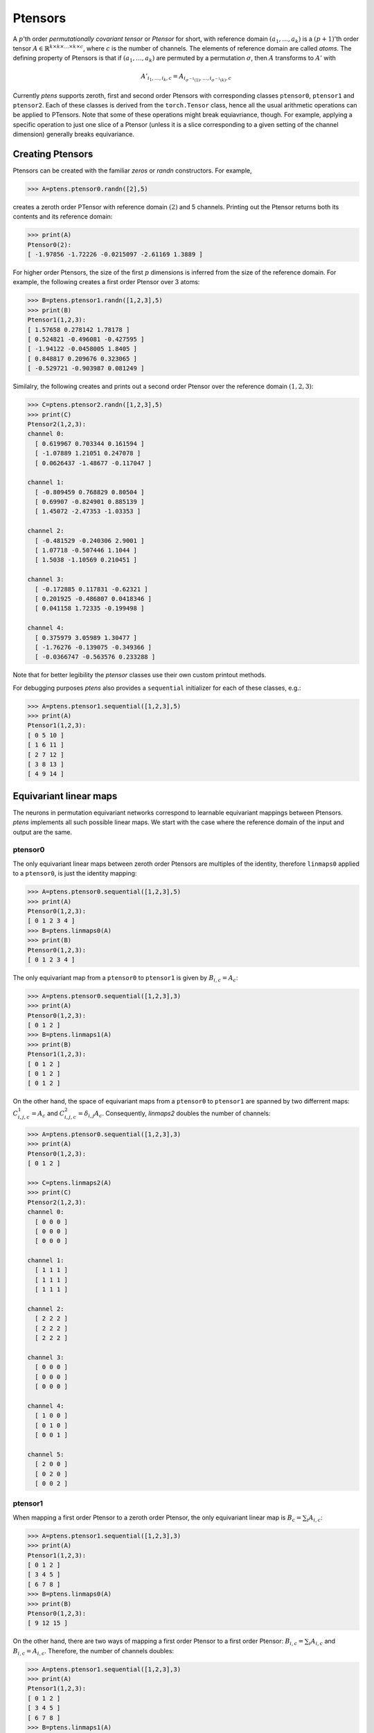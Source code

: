 ********
Ptensors
********

A :math:`p`'th order *permutationally covariant tensor* or *Ptensor* for short, with  
reference domain :math:`(a_1,\ldots,a_k)` is a :math:`(p+1)`'th order tensor 
:math:`A\in\mathbb{R}^{k\times k\times\ldots\times k\times c}`, where :math:`c` is the number 
of channels. The elements of reference domain are called `atoms`. 
The defining property of Ptensors is that if :math:`(a_1,\ldots,a_k)` are permuted 
by a permutation :math:`\sigma`, then :math:`A` transforms to :math:`A'` with 

.. math::
  A'_{i_1,\ldots,i_k,c}=A_{i_{\sigma^{-1}(1)},\ldots,i_{\sigma^{-1}(k)},c}

Currently `ptens` supports zeroth, first and second order Ptensors with corresponding classes 
``ptensor0``, ``ptensor1`` and ``ptensor2``. Each of these classes is derived from the 
``torch.Tensor`` class, hence all the usual arithmetic operations can be applied to PTensors. 
Note that some of these operations might break equiavriance, though. For example, applying 
a specific operation to just one slice of a Ptensor (unless it is a slice corresponding to a 
given setting of the channel dimension) generally breaks equivariance. 

=================
Creating Ptensors
=================
 
Ptensors can be created with the familiar `zeros` or `randn` constructors. 
For example,

.. code-block:: python

 >>> A=ptens.ptensor0.randn([2],5)

creates a zeroth order PTensor with reference domain :math:`(2)` and 5 channels. 
Printing out the Ptensor returns both its contents and its reference domain:

.. code-block:: python

 >>> print(A)
 Ptensor0(2):
 [ -1.97856 -1.72226 -0.0215097 -2.61169 1.3889 ]

For higher order Ptensors, the size of the first :math:`p` dimensions is inferred from the 
size of the reference domain. For example, the following creates a first order Ptensor over 3 atoms:

.. code-block:: python

 >>> B=ptens.ptensor1.randn([1,2,3],5)
 >>> print(B)
 Ptensor1(1,2,3):
 [ 1.57658 0.278142 1.78178 ]
 [ 0.524821 -0.496081 -0.427595 ]
 [ -1.94122 -0.0458005 1.8405 ]
 [ 0.848817 0.209676 0.323065 ]
 [ -0.529721 -0.903987 0.081249 ]

Similalry, the following creates and prints out a second order Ptensor over the reference domain 
:math:`(1,2,3)`:

.. code-block:: python

 >>> C=ptens.ptensor2.randn([1,2,3],5)
 >>> print(C)
 Ptensor2(1,2,3):
 channel 0:
   [ 0.619967 0.703344 0.161594 ]
   [ -1.07889 1.21051 0.247078 ]
   [ 0.0626437 -1.48677 -0.117047 ]

 channel 1:
   [ -0.809459 0.768829 0.80504 ]
   [ 0.69907 -0.824901 0.885139 ]
   [ 1.45072 -2.47353 -1.03353 ]

 channel 2:
   [ -0.481529 -0.240306 2.9001 ]
   [ 1.07718 -0.507446 1.1044 ]
   [ 1.5038 -1.10569 0.210451 ]

 channel 3:
   [ -0.172885 0.117831 -0.62321 ]
   [ 0.201925 -0.486807 0.0418346 ]
   [ 0.041158 1.72335 -0.199498 ]

 channel 4:
   [ 0.375979 3.05989 1.30477 ]
   [ -1.76276 -0.139075 -0.349366 ]
   [ -0.0366747 -0.563576 0.233288 ]

Note that for better legibility the `ptensor` classes use their own custom printout methods. 

For debugging purposes `ptens` also provides a ``sequential`` initializer for each of these classes, e.g.:

.. code-block:: python

 >>> A=ptens.ptensor1.sequential([1,2,3],5)
 >>> print(A)
 Ptensor1(1,2,3):
 [ 0 5 10 ]
 [ 1 6 11 ]
 [ 2 7 12 ]
 [ 3 8 13 ]
 [ 4 9 14 ]


=======================
Equivariant linear maps
=======================

The neurons in permutation equivariant networks correspond to learnable equivariant mappings 
between Ptensors. `ptens` implements all such possible linear maps. 
We start with the case where the reference domain of the input and output are the same. 

--------
ptensor0
--------

The only equivariant linear maps between zeroth order Ptensors are multiples of the identity, 
therefore ``linmaps0`` applied to a ``ptensor0``, is just the identity mapping:

.. code-block:: python

 >>> A=ptens.ptensor0.sequential([1,2,3],5)
 >>> print(A)
 Ptensor0(1,2,3):
 [ 0 1 2 3 4 ]
 >>> B=ptens.linmaps0(A)
 >>> print(B)
 Ptensor0(1,2,3):
 [ 0 1 2 3 4 ]

The only equivariant map from a ``ptensor0`` to ``ptensor1`` is given by :math:`B_{i,c}=A_c`:

.. code-block:: python

 >>> A=ptens.ptensor0.sequential([1,2,3],3)
 >>> print(A)
 Ptensor0(1,2,3):
 [ 0 1 2 ]
 >>> B=ptens.linmaps1(A)
 >>> print(B)
 Ptensor1(1,2,3):
 [ 0 1 2 ]
 [ 0 1 2 ]
 [ 0 1 2 ]

On the other hand, the space of equivariant maps from a ``ptensor0`` to ``ptensor1`` are 
spanned by two differrent maps: :math:`C^1_{i,j,c}=A_c` and :math:`C^2_{i,j,c}=\delta_{i,j} A_c`. 
Consequently, `linmaps2` doubles the number of channels:

.. code-block:: python

 >>> A=ptens.ptensor0.sequential([1,2,3],3)
 >>> print(A)
 Ptensor0(1,2,3):
 [ 0 1 2 ]

 >>> C=ptens.linmaps2(A)
 >>> print(C)
 Ptensor2(1,2,3):
 channel 0:
   [ 0 0 0 ]
   [ 0 0 0 ]
   [ 0 0 0 ]

 channel 1:
   [ 1 1 1 ]
   [ 1 1 1 ]
   [ 1 1 1 ]

 channel 2:
   [ 2 2 2 ]
   [ 2 2 2 ]
   [ 2 2 2 ]

 channel 3:
   [ 0 0 0 ]
   [ 0 0 0 ]
   [ 0 0 0 ]

 channel 4:
   [ 1 0 0 ]
   [ 0 1 0 ]
   [ 0 0 1 ]

 channel 5:
   [ 2 0 0 ]
   [ 0 2 0 ]
   [ 0 0 2 ]


--------
ptensor1
--------

When mapping a first order Ptensor to a zeroth order Ptensor, the only equivariant linear map 
is :math:`B_c=\sum_i A_{i,c}`:

.. code-block:: python

 >>> A=ptens.ptensor1.sequential([1,2,3],3)
 >>> print(A)
 Ptensor1(1,2,3):
 [ 0 1 2 ]
 [ 3 4 5 ]
 [ 6 7 8 ]
 >>> B=ptens.linmaps0(A)
 >>> print(B)
 Ptensor0(1,2,3):
 [ 9 12 15 ]

On the other hand, there are two ways of mapping a first order Ptensor to a first order Ptensor: 
:math:`B_{i,c}=\sum_i A_{i,c}` and :math:`B_{i,c}=A_{i,c}`. Therefore, the number of channels doubles: 

.. code-block:: python

 >>> A=ptens.ptensor1.sequential([1,2,3],3)
 >>> print(A)
 Ptensor1(1,2,3):
 [ 0 1 2 ]
 [ 3 4 5 ]
 [ 6 7 8 ]
 >>> B=ptens.linmaps1(A)
 >>> print(B)
 Ptensor1(1,2,3):
 [ 9 12 15 0 1 2 ]
 [ 9 12 15 3 4 5 ]
 [ 9 12 15 6 7 8 ]

There are a total of five equivariant maps from a first order Ptensor to a second order Ptensor: 
:math:`B_{i',j',c}=\sum_i A_{i,c}`, 
:math:`B_{i',j',c}=\delta_{i',j'} \sum_i A_{i,c}`, 
:math:`B_{i,j,c}=A_{i,c}`, 
:math:`B_{j,i,c}=A_{i,c}` and 
:math:`B_{i,j,c}=\delta_{i,j} A_{i,c}`. 
Hence the number of channels multiplies fivefold. 

.. code-block:: python

 >>> A=ptens.ptensor1.sequential([1,2,3],3)
 >>> print(A)
 Ptensor1(1,2,3):
 [ 0 1 2 ]
 [ 3 4 5 ]
 [ 6 7 8 ]

 >>> B=ptens.linmaps2(A)
 >>> print(B)
 Ptensor2(1,2,3):
 channel 0:
   [ 9 9 9 ]
   [ 9 9 9 ]
   [ 9 9 9 ]

 channel 1:
   [ 10 10 10 ]
   [ 10 10 10 ]
   [ 10 10 10 ]

 channel 2:
   [ 15 15 15 ]
   [ 15 15 15 ]
   [ 15 15 15 ]

 channel 3:
   [ 9 0 0 ]
   [ 0 9 0 ]
   [ 0 0 9 ]

 channel 4:
   [ 10 0 0 ]
   [ 0 10 0 ]
   [ 0 0 10 ]

 channel 5:
   [ 15 0 0 ]
   [ 0 15 0 ]
   [ 0 0 15 ]

 channel 6:
   [ 0 3 6 ]
   [ 0 3 6 ]
   [ 0 3 6 ]

 channel 7:
   [ 1 4 7 ]
   [ 1 4 7 ]
   [ 1 4 7 ]

 channel 8:
   [ 2 5 8 ]
   [ 2 5 8 ]
   [ 2 5 8 ]

 channel 9:
   [ 0 0 0 ]
   [ 3 3 3 ]
   [ 6 6 6 ]

 channel 10:
   [ 1 1 1 ]
   [ 4 4 4 ]
   [ 7 7 7 ]

 channel 11:
   [ 2 2 2 ]
   [ 5 5 5 ]
   [ 8 8 8 ]

 channel 12:
   [ 0 0 0 ]
   [ 0 3 0 ]
   [ 0 0 6 ]

 channel 13:
   [ 1 0 0 ]
   [ 0 4 0 ]
   [ 0 0 7 ]

 channel 14:
   [ 2 0 0 ]
   [ 0 5 0 ]
   [ 0 0 8 ]






 